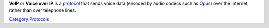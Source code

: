.. raw:: mediawiki

   {{Wikipedia|VoIP}}

**VoIP** or **Voice over IP** is a `protocol <protocol>`__ that sends voice data (encoded by audio codecs such as `Opus <Opus>`__) over the Internet, rather than over telephone lines.

`Category:Protocols <Category:Protocols>`__
